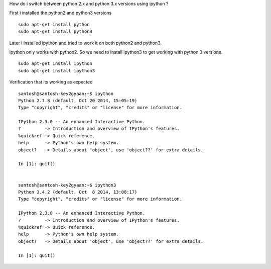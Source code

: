 How do i switch between python 2.x and python 3.x versions using ipython ?

First i installed the python2 and python3 versions

::
    
    sudo apt-get install python
    sudo apt-get install python3
    
Later i installed ipython and tried to work it on both python2 and python3. 

ipython only works with python2.
So we need to install ipython3 to get working with python 3 versions.

::
    
    sudo apt-get install ipython
    sudo apt-get install ipython3
    
Verification that its working as expected

::

    santosh@santosh-key2gyaan:~$ ipython
    Python 2.7.8 (default, Oct 20 2014, 15:05:19) 
    Type "copyright", "credits" or "license" for more information.

    IPython 2.3.0 -- An enhanced Interactive Python.
    ?         -> Introduction and overview of IPython's features.
    %quickref -> Quick reference.
    help      -> Python's own help system.
    object?   -> Details about 'object', use 'object??' for extra details.

    In [1]: quit()


    santosh@santosh-key2gyaan:~$ ipython3
    Python 3.4.2 (default, Oct  8 2014, 13:08:17) 
    Type "copyright", "credits" or "license" for more information.

    IPython 2.3.0 -- An enhanced Interactive Python.
    ?         -> Introduction and overview of IPython's features.
    %quickref -> Quick reference.
    help      -> Python's own help system.
    object?   -> Details about 'object', use 'object??' for extra details.

    In [1]: quit()

    


